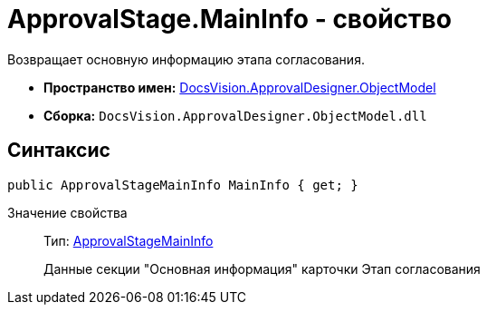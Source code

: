 = ApprovalStage.MainInfo - свойство

Возвращает основную информацию этапа согласования.

* *Пространство имен:* xref:api/DocsVision/Platform/ObjectModel/ObjectModel_NS.adoc[DocsVision.ApprovalDesigner.ObjectModel]
* *Сборка:* `DocsVision.ApprovalDesigner.ObjectModel.dll`

== Синтаксис

[source,csharp]
----
public ApprovalStageMainInfo MainInfo { get; }
----

Значение свойства::
Тип: xref:api/DocsVision/ApprovalDesigner/ObjectModel/ApprovalStageMainInfo_CL.adoc[ApprovalStageMainInfo]
+
Данные секции "Основная информация" карточки Этап согласования
